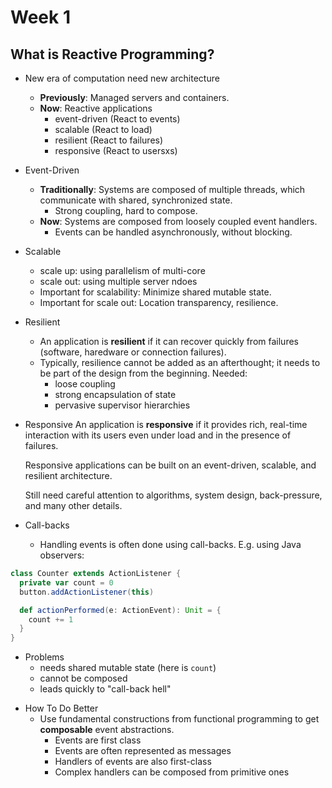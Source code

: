 * Week 1
** What is Reactive Programming?
- New era of computation need new architecture
  - *Previously*: Managed servers and containers.
  - *Now*: Reactive applications
    + event-driven (React to events)
    + scalable (React to load)
    + resilient (React to failures)
    + responsive (React to usersxs)
- Event-Driven
  - *Traditionally*: Systems are composed of multiple threads, which communicate with shared, synchronized state.
    + Strong coupling, hard to compose.
  - *Now*: Systems are composed from loosely coupled event handlers.
    + Events can be handled asynchronously, without blocking.
- Scalable
    - scale up: using parallelism of multi-core
    - scale out: using multiple server ndoes
  - Important for scalability: Minimize shared mutable state.
  - Important for scale out: Location transparency, resilience.
- Resilient
  - An application is *resilient* if it can recover quickly from failures (software, haredware or connection failures).
  - Typically, resilience cannot be added as an afterthought; it needs to be part of the design from the beginning. Needed:
    - loose coupling
    - strong encapsulation of state
    - pervasive supervisor hierarchies
- Responsive
  An application is *responsive* if it provides rich, real-time interaction with its users even under load and in the presence of failures.

  Responsive applications can be built on an event-driven, scalable, and resilient architecture.

  Still need careful attention to algorithms, system design, back-pressure, and many other details.
- Call-backs
  -  Handling events is often done using call-backs. E.g. using Java observers:
#+begin_src scala
class Counter extends ActionListener {
  private var count = 0
  button.addActionListener(this)
  
  def actionPerformed(e: ActionEvent): Unit = {
    count += 1
  }
}
#+end_src
  - Problems
    - needs shared mutable state (here is =count=)
    - cannot be composed
    - leads quickly to "call-back hell"
- How To Do Better
  - Use fundamental constructions from functional programming to get *composable* event abstractions.
    - Events are first class
    - Events are often represented as messages
    - Handlers of events are also first-class
    - Complex handlers can be composed from primitive ones
